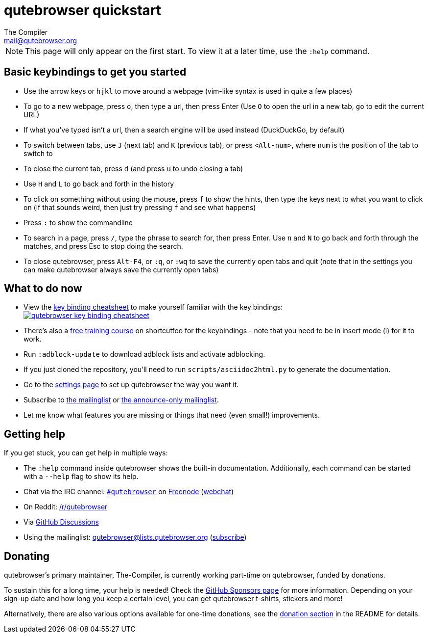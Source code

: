 qutebrowser quickstart
======================
The Compiler <mail@qutebrowser.org>

NOTE: This page will only appear on the first start. To view it at a later
time, use the `:help` command.

Basic keybindings to get you started
------------------------------------

* Use the arrow keys or `hjkl` to move around a webpage (vim-like syntax is used in quite a few places)
* To go to a new webpage, press `o`, then type a url, then press Enter (Use `O` to open the url in a new tab, `go` to edit the current URL)
* If what you've typed isn't a url, then a search engine will be used instead (DuckDuckGo, by default)
* To switch between tabs, use `J` (next tab) and `K` (previous tab), or press `<Alt-num>`, where `num` is the position of the tab to switch to
* To close the current tab, press `d` (and press `u` to undo closing a tab)
* Use `H` and `L` to go back and forth in the history
* To click on something without using the mouse, press `f` to show the hints, then type the keys next to what you want to click on (if that sounds weird, then just try pressing `f` and see what happens)
* Press `:` to show the commandline
* To search in a page, press `/`, type the phrase to search for, then press Enter. Use `n` and `N` to go back and forth through the matches, and press Esc to stop doing the search.
* To close qutebrowser, press `Alt-F4`, or `:q`, or `:wq` to save the currently open tabs and quit (note that in the settings you can make qutebrowser always save the currently open tabs)

What to do now
--------------

* View the link:https://raw.githubusercontent.com/qutebrowser/qutebrowser/master/doc/img/cheatsheet-big.png[key binding cheatsheet]
to make yourself familiar with the key bindings: +
image:https://raw.githubusercontent.com/qutebrowser/qutebrowser/master/doc/img/cheatsheet-small.png["qutebrowser key binding cheatsheet",link="https://raw.githubusercontent.com/qutebrowser/qutebrowser/master/doc/img/cheatsheet-big.png"]
* There's also a https://www.shortcutfoo.com/app/dojos/qutebrowser[free training
  course] on shortcutfoo for the keybindings - note that you need to be in
  insert mode (i) for it to work.
* Run `:adblock-update` to download adblock lists and activate adblocking.
* If you just cloned the repository, you'll need to run
`scripts/asciidoc2html.py` to generate the documentation.
* Go to the link:qute://settings[settings page] to set up qutebrowser the way you want it.
* Subscribe to
https://lists.schokokeks.org/mailman/listinfo.cgi/qutebrowser[the mailinglist] or
https://lists.schokokeks.org/mailman/listinfo.cgi/qutebrowser-announce[the announce-only mailinglist].
* Let me know what features you are missing or things that need (even small!)
improvements.

Getting help
------------

If you get stuck, you can get help in multiple ways:

* The `:help` command inside qutebrowser shows the built-in documentation.
Additionally, each command can be started with a `--help` flag to show its
help.
* Chat via the IRC channel: irc://irc.freenode.org/#qutebrowser[`#qutebrowser`] on
https://freenode.net/[Freenode]
(https://webchat.freenode.net/?channels=#qutebrowser[webchat])
* On Reddit: https://www.reddit.com/r/qutebrowser/[/r/qutebrowser]
* Via https://github.com/qutebrowser/qutebrowser/discussions[GitHub Discussions]
* Using the mailinglist: mailto:qutebrowser@lists.qutebrowser.org[]
(https://lists.schokokeks.org/mailman/listinfo.cgi/qutebrowser[subscribe])

Donating
--------

qutebrowser's primary maintainer, The-Compiler, is currently working part-time on
qutebrowser, funded by donations.

To sustain this for a long time, your help is needed! Check the
https://github.com/sponsors/The-Compiler/[GitHub Sponsors page] for more information.
Depending on your sign-up date and how long you keep a certain level, you can get
qutebrowser t-shirts, stickers and more!

Alternatively, there are also various options available for one-time donations, see the
https://github.com/qutebrowser/qutebrowser/blob/master/README.asciidoc#donating[donation section]
in the README for details.
